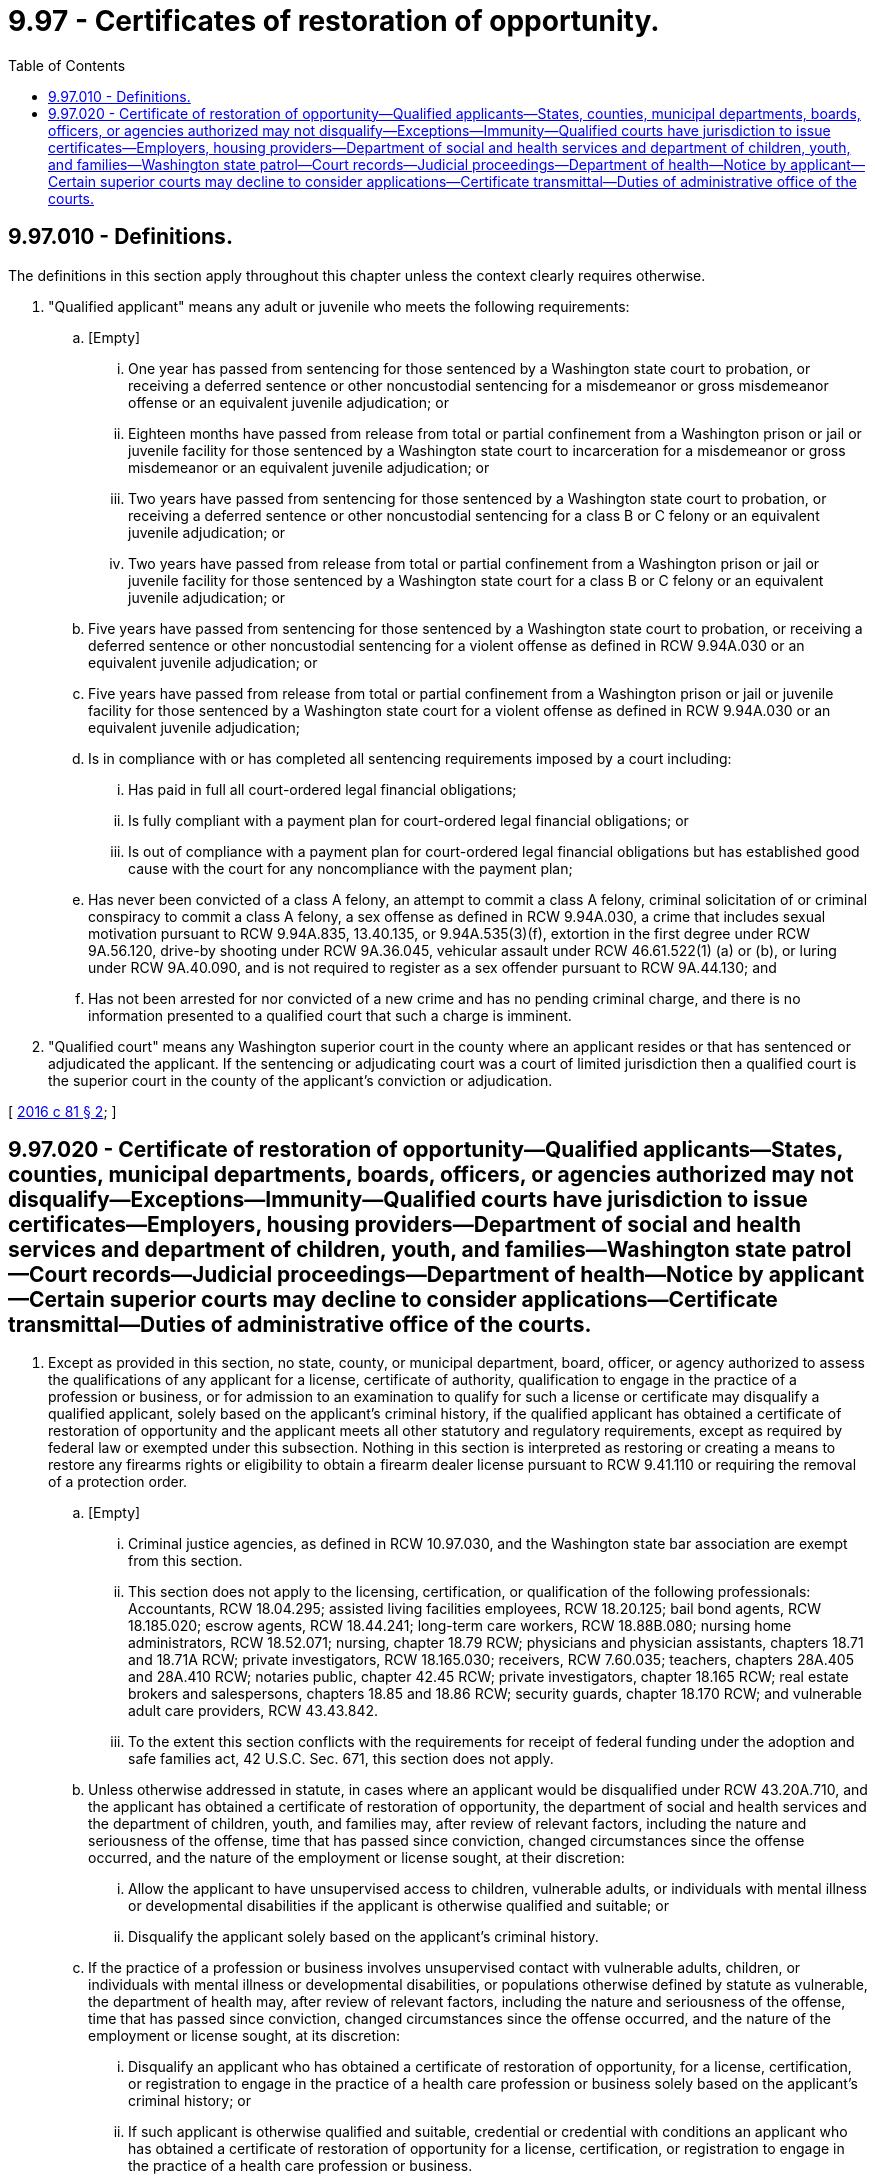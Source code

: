 = 9.97 - Certificates of restoration of opportunity.
:toc:

== 9.97.010 - Definitions.
The definitions in this section apply throughout this chapter unless the context clearly requires otherwise.

. "Qualified applicant" means any adult or juvenile who meets the following requirements:

.. [Empty]
... One year has passed from sentencing for those sentenced by a Washington state court to probation, or receiving a deferred sentence or other noncustodial sentencing for a misdemeanor or gross misdemeanor offense or an equivalent juvenile adjudication; or

... Eighteen months have passed from release from total or partial confinement from a Washington prison or jail or juvenile facility for those sentenced by a Washington state court to incarceration for a misdemeanor or gross misdemeanor or an equivalent juvenile adjudication; or

... Two years have passed from sentencing for those sentenced by a Washington state court to probation, or receiving a deferred sentence or other noncustodial sentencing for a class B or C felony or an equivalent juvenile adjudication; or

... Two years have passed from release from total or partial confinement from a Washington prison or jail or juvenile facility for those sentenced by a Washington state court for a class B or C felony or an equivalent juvenile adjudication; or

.. Five years have passed from sentencing for those sentenced by a Washington state court to probation, or receiving a deferred sentence or other noncustodial sentencing for a violent offense as defined in RCW 9.94A.030 or an equivalent juvenile adjudication; or

.. Five years have passed from release from total or partial confinement from a Washington prison or jail or juvenile facility for those sentenced by a Washington state court for a violent offense as defined in RCW 9.94A.030 or an equivalent juvenile adjudication;

.. Is in compliance with or has completed all sentencing requirements imposed by a court including:

... Has paid in full all court-ordered legal financial obligations;

... Is fully compliant with a payment plan for court-ordered legal financial obligations; or

... Is out of compliance with a payment plan for court-ordered legal financial obligations but has established good cause with the court for any noncompliance with the payment plan;

.. Has never been convicted of a class A felony, an attempt to commit a class A felony, criminal solicitation of or criminal conspiracy to commit a class A felony, a sex offense as defined in RCW 9.94A.030, a crime that includes sexual motivation pursuant to RCW 9.94A.835, 13.40.135, or 9.94A.535(3)(f), extortion in the first degree under RCW 9A.56.120, drive-by shooting under RCW 9A.36.045, vehicular assault under RCW 46.61.522(1) (a) or (b), or luring under RCW 9A.40.090, and is not required to register as a sex offender pursuant to RCW 9A.44.130; and

.. Has not been arrested for nor convicted of a new crime and has no pending criminal charge, and there is no information presented to a qualified court that such a charge is imminent.

. "Qualified court" means any Washington superior court in the county where an applicant resides or that has sentenced or adjudicated the applicant. If the sentencing or adjudicating court was a court of limited jurisdiction then a qualified court is the superior court in the county of the applicant's conviction or adjudication.

[ http://lawfilesext.leg.wa.gov/biennium/2015-16/Pdf/Bills/Session%20Laws/House/1553-S.SL.pdf?cite=2016%20c%2081%20§%202[2016 c 81 § 2]; ]

== 9.97.020 - Certificate of restoration of opportunity—Qualified applicants—States, counties, municipal departments, boards, officers, or agencies authorized may not disqualify—Exceptions—Immunity—Qualified courts have jurisdiction to issue certificates—Employers, housing providers—Department of social and health services and department of children, youth, and families—Washington state patrol—Court records—Judicial proceedings—Department of health—Notice by applicant—Certain superior courts may decline to consider applications—Certificate transmittal—Duties of administrative office of the courts.
. Except as provided in this section, no state, county, or municipal department, board, officer, or agency authorized to assess the qualifications of any applicant for a license, certificate of authority, qualification to engage in the practice of a profession or business, or for admission to an examination to qualify for such a license or certificate may disqualify a qualified applicant, solely based on the applicant's criminal history, if the qualified applicant has obtained a certificate of restoration of opportunity and the applicant meets all other statutory and regulatory requirements, except as required by federal law or exempted under this subsection. Nothing in this section is interpreted as restoring or creating a means to restore any firearms rights or eligibility to obtain a firearm dealer license pursuant to RCW 9.41.110 or requiring the removal of a protection order.

.. [Empty]
... Criminal justice agencies, as defined in RCW 10.97.030, and the Washington state bar association are exempt from this section.

... This section does not apply to the licensing, certification, or qualification of the following professionals: Accountants, RCW 18.04.295; assisted living facilities employees, RCW 18.20.125; bail bond agents, RCW 18.185.020; escrow agents, RCW 18.44.241; long-term care workers, RCW 18.88B.080; nursing home administrators, RCW 18.52.071; nursing, chapter 18.79 RCW; physicians and physician assistants, chapters 18.71 and 18.71A RCW; private investigators, RCW 18.165.030; receivers, RCW 7.60.035; teachers, chapters 28A.405 and 28A.410 RCW; notaries public, chapter 42.45 RCW; private investigators, chapter 18.165 RCW; real estate brokers and salespersons, chapters 18.85 and 18.86 RCW; security guards, chapter 18.170 RCW; and vulnerable adult care providers, RCW 43.43.842.

... To the extent this section conflicts with the requirements for receipt of federal funding under the adoption and safe families act, 42 U.S.C. Sec. 671, this section does not apply.

.. Unless otherwise addressed in statute, in cases where an applicant would be disqualified under RCW 43.20A.710, and the applicant has obtained a certificate of restoration of opportunity, the department of social and health services and the department of children, youth, and families may, after review of relevant factors, including the nature and seriousness of the offense, time that has passed since conviction, changed circumstances since the offense occurred, and the nature of the employment or license sought, at their discretion:

... Allow the applicant to have unsupervised access to children, vulnerable adults, or individuals with mental illness or developmental disabilities if the applicant is otherwise qualified and suitable; or

... Disqualify the applicant solely based on the applicant's criminal history.

.. If the practice of a profession or business involves unsupervised contact with vulnerable adults, children, or individuals with mental illness or developmental disabilities, or populations otherwise defined by statute as vulnerable, the department of health may, after review of relevant factors, including the nature and seriousness of the offense, time that has passed since conviction, changed circumstances since the offense occurred, and the nature of the employment or license sought, at its discretion:

... Disqualify an applicant who has obtained a certificate of restoration of opportunity, for a license, certification, or registration to engage in the practice of a health care profession or business solely based on the applicant's criminal history; or

... If such applicant is otherwise qualified and suitable, credential or credential with conditions an applicant who has obtained a certificate of restoration of opportunity for a license, certification, or registration to engage in the practice of a health care profession or business.

.. The state of Washington, any of its counties, cities, towns, municipal corporations, or quasi-municipal corporations, the department of health, and its officers, employees, contractors, and agents are immune from suit in law, equity, or any action under the administrative procedure act based upon its exercise of discretion under this section. This section does not create a protected class; private right of action; any right, privilege, or duty; or change to any right, privilege, or duty existing under law. This section does not modify a licensing or certification applicant's right to a review of an agency's decision under the administrative procedure act or other applicable statute or agency rule. A certificate of restoration of opportunity does not remove or alter citizenship or legal residency requirements already in place for state agencies and employers.

. A qualified court has jurisdiction to issue a certificate of restoration of opportunity to a qualified applicant.

.. A court must determine, in its discretion whether the certificate:

... Applies to all past criminal history; or

... Applies only to the convictions or adjudications in the jurisdiction of the court.

.. The certificate does not apply to any future criminal justice involvement that occurs after the certificate is issued.

.. A court must determine whether to issue a certificate by determining whether the applicant is a qualified applicant as defined in RCW 9.97.010.

. An employer or housing provider may, in its sole discretion, determine whether to consider a certificate of restoration of opportunity issued under this chapter in making employment or rental decisions. An employer or housing provider is immune from suit in law, equity, or under the administrative procedure act for damages based upon its exercise of discretion under this section or the refusal to exercise such discretion. In any action at law against an employer or housing provider arising out of the employment of or provision of housing to the recipient of a certificate of restoration of opportunity, evidence of the crime for which a certificate of restoration of opportunity has been issued may not be introduced as evidence of negligence or intentionally tortious conduct on the part of the employer or housing provider. This subsection does not create a protected class, private right of action, any right, privilege, or duty, or to change any right, privilege, or duty existing under law related to employment or housing except as provided in RCW 7.60.035.

. [Empty]
.. Department of social and health services: A certificate of restoration of opportunity does not apply to the state abuse and neglect registry. No finding of abuse, neglect, or misappropriation of property may be removed from the registry based solely on a certificate. The department must include such certificates as part of its criminal history record reports, qualifying letters, or other assessments pursuant to RCW 43.43.830 through 43.43.838. The department shall adopt rules to implement this subsection.

.. Washington state patrol: The Washington state patrol is not required to remove any records based solely on a certificate of restoration of opportunity. The state patrol must include a certificate as part of its criminal history record report.

.. Court records:

... A certificate of restoration of opportunity has no effect on any other court records, including records in the judicial information system. The court records related to a certificate of restoration of opportunity must be processed and recorded in the same manner as any other record.

... The qualified court where the applicant seeks the certificate of restoration of opportunity must administer the court records regarding the certificate in the same manner as it does regarding all other proceedings.

.. Effect in other judicial proceedings: A certificate of restoration of opportunity may only be submitted to a court to demonstrate that the individual met the specific requirements of this section and not for any other procedure, including evidence of character, reputation, or conduct. A certificate is not an equivalent procedure under Rule of Evidence 609(c).

.. Department of health: The department of health must include a certificate of restoration of opportunity on its public web site if:

... Its web site includes an order, stipulation to informal disposition, or notice of decision related to the conviction identified in the certificate of restoration of opportunity; and

... The credential holder has provided a certified copy of the certificate of restoration of opportunity to the department of health.

.. Department of children, youth, and families: A certificate of restoration of opportunity does not apply to founded findings of child abuse or neglect. No finding of child abuse or neglect may be destroyed based solely on a certificate. The department of children, youth, and families must include such certificates as part of its criminal history record reports, qualifying letters, or other assessments pursuant to RCW 43.43.830 through 43.43.838. The department of children, youth, and families shall adopt rules to implement this subsection (4)(f).

. In all cases, an applicant must provide notice to the prosecutor in the county where he or she seeks a certificate of restoration of opportunity of the pendency of such application. If the applicant has been sentenced by any other jurisdiction in the five years preceding the application for a certificate, the applicant must also notify the prosecuting attorney in those jurisdictions. The prosecutor in the county where an applicant applies for a certificate shall provide the court with a report of the applicant's criminal history.

. Application for a certificate of restoration of opportunity must be filed as a civil action.

. A superior court in the county in which the applicant resides may decline to consider the application for certificate of restoration of opportunity. If the superior court in which the applicant resides declines to consider the application, the court must dismiss the application without prejudice and the applicant may refile the application in another qualified court. The court must state the reason for the dismissal on the order. If the court determines that the applicant does not meet the required qualifications, then the court must dismiss the application without prejudice and state the reason(s) on the order. The superior court in the county of the applicant's conviction or adjudication may not decline to consider the application.

. Unless the qualified court determines that a hearing on an application for certificate of restoration is necessary, the court must decide without a hearing whether to grant the certificate of restoration of opportunity based on a review of the application filed by the applicant and pleadings filed by the prosecuting attorney.

. The clerk of the court in which the certificate of restoration of opportunity is granted shall transmit the certificate of restoration of opportunity to the Washington state patrol identification section, which holds criminal history information for the person who is the subject of the conviction. The Washington state patrol shall update its records to reflect the certificate of restoration of opportunity.

. [Empty]
.. The administrative office of the courts shall develop and prepare instructions, forms, and an informational brochure designed to assist applicants applying for a certificate of restoration of opportunity.

.. The instructions must include, at least, a sample of a standard application and a form order for a certificate of restoration of opportunity.

.. The administrative office of the courts shall distribute a master copy of the instructions, informational brochure, and sample application and form order to all county clerks and a master copy of the application and order to all superior courts by January 1, 2017.

.. The administrative office of the courts shall determine the significant non-English-speaking or limited English-speaking populations in the state. The administrator shall then arrange for translation of the instructions, which shall contain a sample of the standard application and order, and the informational brochure into languages spoken by those significant non-English-speaking populations and shall distribute a master copy of the translated instructions and informational brochures to the county clerks by January 1, 2017.

.. The administrative office of the courts shall update the instructions, brochures, standard application and order, and translations when changes in the law make an update necessary.

[ http://lawfilesext.leg.wa.gov/biennium/2017-18/Pdf/Bills/Session%20Laws/House/1661-S2.SL.pdf?cite=2017%203rd%20sp.s.%20c%206%20§%20806[2017 3rd sp.s. c 6 § 806]; http://lawfilesext.leg.wa.gov/biennium/2017-18/Pdf/Bills/Session%20Laws/Senate/5081-S.SL.pdf?cite=2017%20c%20281%20§%2035[2017 c 281 § 35]; http://lawfilesext.leg.wa.gov/biennium/2015-16/Pdf/Bills/Session%20Laws/House/1553-S.SL.pdf?cite=2016%20c%2081%20§%203[2016 c 81 § 3]; ]

